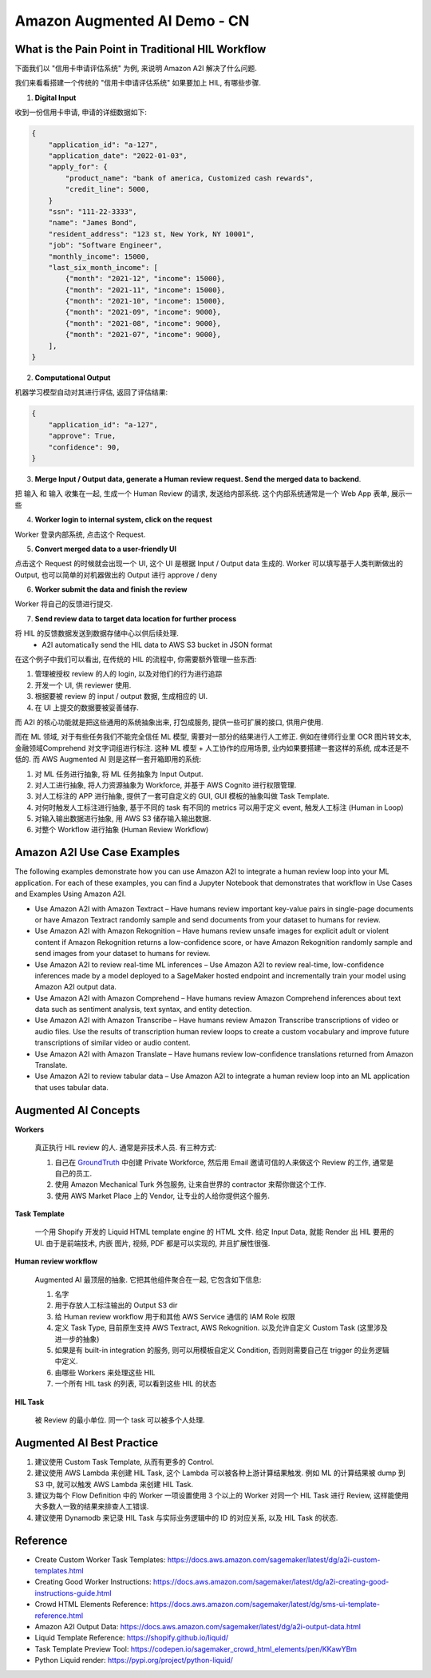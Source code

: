 Amazon Augmented AI Demo - CN
==============================================================================


What is the Pain Point in Traditional HIL Workflow
------------------------------------------------------------------------------
下面我们以 "信用卡申请评估系统" 为例, 来说明 Amazon A2I 解决了什么问题.

我们来看看搭建一个传统的 "信用卡申请评估系统" 如果要加上 HIL, 有哪些步骤.

1. **Digital Input**

收到一份信用卡申请, 申请的详细数据如下:

.. code-block:: python

    {
        "application_id": "a-127",
        "application_date": "2022-01-03",
        "apply_for": {
            "product_name": "bank of america, Customized cash rewards",
            "credit_line": 5000,
        }
        "ssn": "111-22-3333",
        "name": "James Bond",
        "resident_address": "123 st, New York, NY 10001",
        "job": "Software Engineer",
        "monthly_income": 15000,
        "last_six_month_income": [
            {"month": "2021-12", "income": 15000},
            {"month": "2021-11", "income": 15000},
            {"month": "2021-10", "income": 15000},
            {"month": "2021-09", "income": 9000},
            {"month": "2021-08", "income": 9000},
            {"month": "2021-07", "income": 9000},
        ],
    }

2. **Computational Output**

机器学习模型自动对其进行评估, 返回了评估结果:

.. code-block:: python

    {
        "application_id": "a-127",
        "approve": True,
        "confidence": 90,
    }

3. **Merge Input / Output data, generate a Human review request. Send the merged data to backend**.

把 输入 和 输入 收集在一起, 生成一个 Human Review 的请求, 发送给内部系统. 这个内部系统通常是一个 Web App 表单, 展示一些

4. **Worker login to internal system, click on the request**

Worker 登录内部系统, 点击这个 Request.

5. **Convert merged data to a user-friendly UI**

点击这个 Request 的时候就会出现一个 UI, 这个 UI 是根据 Input / Output data 生成的. Worker 可以填写基于人类判断做出的 Output, 也可以简单的对机器做出的 Output 进行 approve / deny

6. **Worker submit the data and finish the review**

Worker 将自己的反馈进行提交.

7. **Send review data to target data location for further process**

将 HIL 的反馈数据发送到数据存储中心以供后续处理.
    - A2I automatically send the HIL data to AWS S3 bucket in JSON format

在这个例子中我们可以看出, 在传统的 HIL 的流程中, 你需要额外管理一些东西:

1. 管理被授权 review 的人的 login, 以及对他们的行为进行追踪
2. 开发一个 UI, 供 reviewer 使用.
3. 根据要被 review 的 input / output 数据, 生成相应的 UI.
4. 在 UI 上提交的数据要被妥善储存.

而 A2I 的核心功能就是把这些通用的系统抽象出来, 打包成服务, 提供一些可扩展的接口, 供用户使用.

而在 ML 领域, 对于有些任务我们不能完全信任 ML 模型, 需要对一部分的结果进行人工修正. 例如在律师行业里 OCR 图片转文本, 金融领域Comprehend 对文字词组进行标注. 这种 ML 模型 + 人工协作的应用场景, 业内如果要搭建一套这样的系统, 成本还是不低的. 而 AWS Augmented AI 则是这样一套开箱即用的系统:

1. 对 ML 任务进行抽象, 将 ML 任务抽象为 Input Output.
2. 对人工进行抽象, 将人力资源抽象为 Workforce, 并基于 AWS Cognito 进行权限管理.
3. 对人工标注的 APP 进行抽象, 提供了一套可自定义的 GUI, GUI 模板的抽象叫做 Task Template.
4. 对何时触发人工标注进行抽象, 基于不同的 task 有不同的 metrics 可以用于定义 event, 触发人工标注 (Human in Loop)
5. 对输入输出数据进行抽象, 用 AWS S3 储存输入输出数据.
6. 对整个 Workflow 进行抽象 (Human Review Workflow)


Amazon A2I Use Case Examples
------------------------------------------------------------------------------
The following examples demonstrate how you can use Amazon A2I to integrate a human review loop into your ML application. For each of these examples, you can find a Jupyter Notebook that demonstrates that workflow in Use Cases and Examples Using Amazon A2I.

- Use Amazon A2I with Amazon Textract – Have humans review important key-value pairs in single-page documents or have Amazon Textract randomly sample and send documents from your dataset to humans for review.
- Use Amazon A2I with Amazon Rekognition – Have humans review unsafe images for explicit adult or violent content if Amazon Rekognition returns a low-confidence score, or have Amazon Rekognition randomly sample and send images from your dataset to humans for review.
- Use Amazon A2I to review real-time ML inferences – Use Amazon A2I to review real-time, low-confidence inferences made by a model deployed to a SageMaker hosted endpoint and incrementally train your model using Amazon A2I output data.
- Use Amazon A2I with Amazon Comprehend – Have humans review Amazon Comprehend inferences about text data such as sentiment analysis, text syntax, and entity detection.
- Use Amazon A2I with Amazon Transcribe – Have humans review Amazon Transcribe transcriptions of video or audio files. Use the results of transcription human review loops to create a custom vocabulary and improve future transcriptions of similar video or audio content.
- Use Amazon A2I with Amazon Translate – Have humans review low-confidence translations returned from Amazon Translate.
- Use Amazon A2I to review tabular data – Use Amazon A2I to integrate a human review loop into an ML application that uses tabular data.


Augmented AI Concepts
------------------------------------------------------------------------------
**Workers**

    真正执行 HIL review 的人. 通常是非技术人员. 有三种方式:

    1. 自己在 `GroundTruth <https://console.aws.amazon.com/sagemaker/groundtruth#/labeling-workforces>`_ 中创建 Private Workforce, 然后用 Email 邀请可信的人来做这个 Review 的工作, 通常是自己的员工.
    2. 使用 Amazon Mechanical Turk 外包服务, 让来自世界的 contractor 来帮你做这个工作.
    3. 使用 AWS Market Place 上的 Vendor, 让专业的人给你提供这个服务.

**Task Template**

    一个用 Shopify 开发的 Liquid HTML template engine 的 HTML 文件. 给定 Input Data, 就能 Render 出 HIL 要用的 UI. 由于是前端技术, 内嵌 图片, 视频, PDF 都是可以实现的, 并且扩展性很强.

**Human review workflow**

    Augmented AI 最顶层的抽象. 它把其他组件聚合在一起, 它包含如下信息:

    1. 名字
    2. 用于存放人工标注输出的 Output S3 dir
    3. 给 Human review workflow 用于和其他 AWS Service 通信的 IAM Role 权限
    4. 定义 Task Type, 目前原生支持 AWS Textract, AWS Rekognition. 以及允许自定义 Custom Task (这里涉及进一步的抽象)
    5. 如果是有 built-in integration 的服务, 则可以用模板自定义 Condition, 否则则需要自己在 trigger 的业务逻辑中定义.
    6. 由哪些 Workers 来处理这些 HIL
    7. 一个所有 HIL task 的列表, 可以看到这些 HIL 的状态

**HIL Task**

    被 Review 的最小单位. 同一个 task 可以被多个人处理.


Augmented AI Best Practice
------------------------------------------------------------------------------
1. 建议使用 Custom Task Template, 从而有更多的 Control.
2. 建议使用 AWS Lambda 来创建 HIL Task, 这个 Lambda 可以被各种上游计算结果触发. 例如 ML 的计算结果被 dump 到 S3 中, 就可以触发 AWS Lambda 来创建 HIL Task.
3. 建议为每个 Flow Definition 中的 Worker 一项设置使用 3 个以上的 Worker 对同一个 HIL Task 进行 Review, 这样能使用大多数人一致的结果来排查人工错误.
4. 建议使用 Dynamodb 来记录 HIL Task 与实际业务逻辑中的 ID 的对应关系, 以及 HIL Task 的状态.


Reference
------------------------------------------------------------------------------
- Create Custom Worker Task Templates: https://docs.aws.amazon.com/sagemaker/latest/dg/a2i-custom-templates.html
- Creating Good Worker Instructions: https://docs.aws.amazon.com/sagemaker/latest/dg/a2i-creating-good-instructions-guide.html
- Crowd HTML Elements Reference: https://docs.aws.amazon.com/sagemaker/latest/dg/sms-ui-template-reference.html
- Amazon A2I Output Data: https://docs.aws.amazon.com/sagemaker/latest/dg/a2i-output-data.html
- Liquid Template Reference: https://shopify.github.io/liquid/
- Task Template Preview Tool: https://codepen.io/sagemaker_crowd_html_elements/pen/KKawYBm
- Python Liquid render: https://pypi.org/project/python-liquid/

